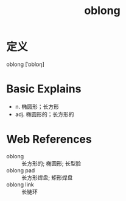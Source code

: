 #+title: oblong
#+roam_tags:英语单词

* 定义
  
oblong [ˈɒblɒŋ]

* Basic Explains
- n. 椭圆形；长方形
- adj. 椭圆形的；长方形的

* Web References
- oblong :: 长方形的; 椭圆形; 长型脸
- oblong pad :: 长方形焊盘; 矩形焊盘
- oblong link :: 长链环
